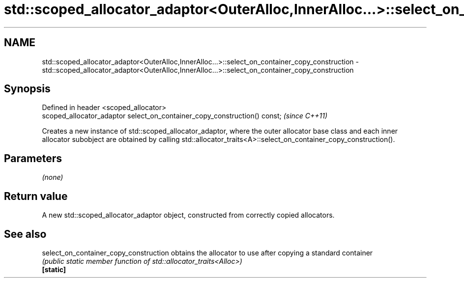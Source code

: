 .TH std::scoped_allocator_adaptor<OuterAlloc,InnerAlloc...>::select_on_container_copy_construction 3 "2020.03.24" "http://cppreference.com" "C++ Standard Libary"
.SH NAME
std::scoped_allocator_adaptor<OuterAlloc,InnerAlloc...>::select_on_container_copy_construction \- std::scoped_allocator_adaptor<OuterAlloc,InnerAlloc...>::select_on_container_copy_construction

.SH Synopsis

  Defined in header <scoped_allocator>
  scoped_allocator_adaptor select_on_container_copy_construction() const;  \fI(since C++11)\fP

  Creates a new instance of std::scoped_allocator_adaptor, where the outer allocator base class and each inner allocator subobject are obtained by calling std::allocator_traits<A>::select_on_container_copy_construction().

.SH Parameters

  \fI(none)\fP

.SH Return value

  A new std::scoped_allocator_adaptor object, constructed from correctly copied allocators.

.SH See also



  select_on_container_copy_construction obtains the allocator to use after copying a standard container
                                        \fI(public static member function of std::allocator_traits<Alloc>)\fP
  \fB[static]\fP




